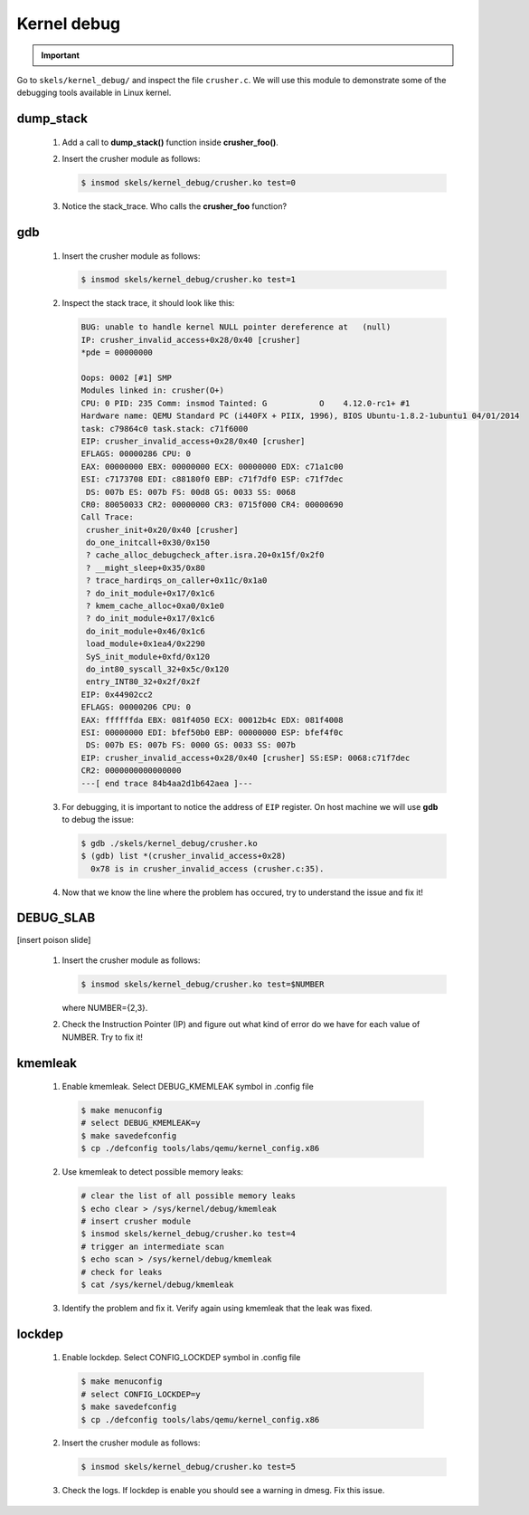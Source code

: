 ============
Kernel debug
============

.. slideconf::
   :theme: single-level
   :autoslides: false

.. slide:: Kernel Debugging
   :level: 1

.. slide:: Tools
   :level: 2

   * printk
   * dump_stack()
   * gdb
   * DEBUG_SLAB
   * kmemleak

.. slide:: dump_stack()
   :level: 2

   .. code-block:: shell

      CPU: 0 PID: 231 Comm: insmod Tainted: G 4.12.0-rc1+ #3
      Call Trace:
       dump_stack+0x5f/0x89
       crusher_simple_call+0x23/0x30 [crusher]
       crusher_init+0xa5/0xf0 [crusher]
       do_one_initcall+0x30/0x150
       ? do_init_module+0x17/0x1c6
       do_init_module+0x46/0x1c6
       load_module+0x1ea4/0x2290
       SyS_init_module+0xfd/0x120
       do_int80_syscall_32+0x5c/0x120
       entry_INT80_32+0x2f/0x2f
      EIP: 0x44902cc2
      EFLAGS: 00000206 CPU: 0
      EAX: ffffffda EBX: 0976e050 ECX: 00013250 EDX: 0976e008
      ESI: 00000000 EDI: bfb7b9c0 EBP: 00000000 ESP: bfb7b81c
       DS: 007b ES: 007b FS: 0000 GS: 0033 SS: 007b

.. important::

   .. include:: exercises-summary.hrst
   .. |LAB_NAME| replace:: kernel_debug

Go to ``skels/kernel_debug/`` and inspect the file ``crusher.c``. We will use this module
to demonstrate some of the debugging tools available in Linux kernel.

dump_stack
==========

   1. Add a call to **dump_stack()** function inside **crusher_foo()**.
   2. Insert the crusher module as follows:

      .. code-block:: shell
        
         $ insmod skels/kernel_debug/crusher.ko test=0

   3. Notice the stack_trace. Who calls the **crusher_foo** function?

.. slide:: gdb
   :level: 2

   .. code-block:: shell
   
       BUG: unable to handle kernel NULL pointer dereference at   (null)
       IP: crusher_invalid_access+0x28/0x40 [crusher]
 
   .. code-block:: shell

      $ gdb ./skels/kernel_debug/crusher.ko
      $ (gdb) list *(crusher_invalid_access+0x28)
        0x78 is in crusher_invalid_access (crusher.c:35).

gdb
===

   1. Insert the crusher module as follows:

      .. code-block:: shell
        
         $ insmod skels/kernel_debug/crusher.ko test=1

   2. Inspect the stack trace, it should look like this:

      .. code-block:: shell
   
         BUG: unable to handle kernel NULL pointer dereference at   (null)
         IP: crusher_invalid_access+0x28/0x40 [crusher]
         *pde = 00000000 
         
         Oops: 0002 [#1] SMP
         Modules linked in: crusher(O+)
         CPU: 0 PID: 235 Comm: insmod Tainted: G           O    4.12.0-rc1+ #1
         Hardware name: QEMU Standard PC (i440FX + PIIX, 1996), BIOS Ubuntu-1.8.2-1ubuntu1 04/01/2014
         task: c79864c0 task.stack: c71f6000
         EIP: crusher_invalid_access+0x28/0x40 [crusher]
         EFLAGS: 00000286 CPU: 0
         EAX: 00000000 EBX: 00000000 ECX: 00000000 EDX: c71a1c00
         ESI: c7173708 EDI: c88180f0 EBP: c71f7df0 ESP: c71f7dec
          DS: 007b ES: 007b FS: 00d8 GS: 0033 SS: 0068
         CR0: 80050033 CR2: 00000000 CR3: 0715f000 CR4: 00000690
         Call Trace:
          crusher_init+0x20/0x40 [crusher]
          do_one_initcall+0x30/0x150
          ? cache_alloc_debugcheck_after.isra.20+0x15f/0x2f0
          ? __might_sleep+0x35/0x80
          ? trace_hardirqs_on_caller+0x11c/0x1a0
          ? do_init_module+0x17/0x1c6
          ? kmem_cache_alloc+0xa0/0x1e0
          ? do_init_module+0x17/0x1c6
          do_init_module+0x46/0x1c6
          load_module+0x1ea4/0x2290
          SyS_init_module+0xfd/0x120
          do_int80_syscall_32+0x5c/0x120
          entry_INT80_32+0x2f/0x2f
         EIP: 0x44902cc2
         EFLAGS: 00000206 CPU: 0
         EAX: ffffffda EBX: 081f4050 ECX: 00012b4c EDX: 081f4008
         ESI: 00000000 EDI: bfef50b0 EBP: 00000000 ESP: bfef4f0c
          DS: 007b ES: 007b FS: 0000 GS: 0033 SS: 007b
         EIP: crusher_invalid_access+0x28/0x40 [crusher] SS:ESP: 0068:c71f7dec
         CR2: 0000000000000000
         ---[ end trace 84b4aa2d1b642aea ]---

   3. For debugging, it is important to notice the address of ``EIP`` register. On host
      machine we will use **gdb** to debug the issue:

      .. code-block:: shell
        
         $ gdb ./skels/kernel_debug/crusher.ko
         $ (gdb) list *(crusher_invalid_access+0x28)
           0x78 is in crusher_invalid_access (crusher.c:35).

   4. Now that we know the line where the problem has occured, try to understand the issue
      and fix it!

.. slide:: DEBUG_SLAB
   :level: 2

   * red zoning
   * poisoning

   .. image:: slab.jpg

DEBUG_SLAB
==========

[insert poison slide]

   1. Insert the crusher module as follows:

      .. code-block:: shell
        
         $ insmod skels/kernel_debug/crusher.ko test=$NUMBER
   
      where NUMBER={2,3}.

   2. Check the Instruction Pointer (IP) and figure out what kind of error do we have for each
      value of NUMBER. Try to fix it!

.. slide:: kmemleak
   :level: 2

   * ``Documentation/kmemleak.txt``
   * objects are tracked similar to a garbage collector

   .. code-block:: shell
 
      $ echo clear > /sys/kernel/debug/kmemleak
      # test module
      $ echo scan > /sys/kernel/debug/kmemleak
      $ cat /sys/kernel/debug/kmemleak

kmemleak
========

   1. Enable kmemleak. Select DEBUG_KMEMLEAK symbol in .config file

     .. code-block:: shell

        $ make menuconfig
        # select DEBUG_KMEMLEAK=y
        $ make savedefconfig
        $ cp ./defconfig tools/labs/qemu/kernel_config.x86

   2. Use kmemleak to detect possible memory leaks:

      .. code-block:: shell
        
        # clear the list of all possible memory leaks
	$ echo clear > /sys/kernel/debug/kmemleak
        # insert crusher module
        $ insmod skels/kernel_debug/crusher.ko test=4
        # trigger an intermediate scan
        $ echo scan > /sys/kernel/debug/kmemleak
	# check for leaks
        $ cat /sys/kernel/debug/kmemleak

   3. Identify the problem and fix it. Verify again using kmemleak that the leak was fixed.

lockdep
=======

   1. Enable lockdep. Select CONFIG_LOCKDEP symbol in .config file

     .. code-block:: shell

        $ make menuconfig
        # select CONFIG_LOCKDEP=y
        $ make savedefconfig
        $ cp ./defconfig tools/labs/qemu/kernel_config.x86

   2. Insert the crusher module as follows:

      .. code-block:: shell
        
         $ insmod skels/kernel_debug/crusher.ko test=5

   3. Check the logs. If lockdep is enable you should see a warning in dmesg. Fix this issue.

